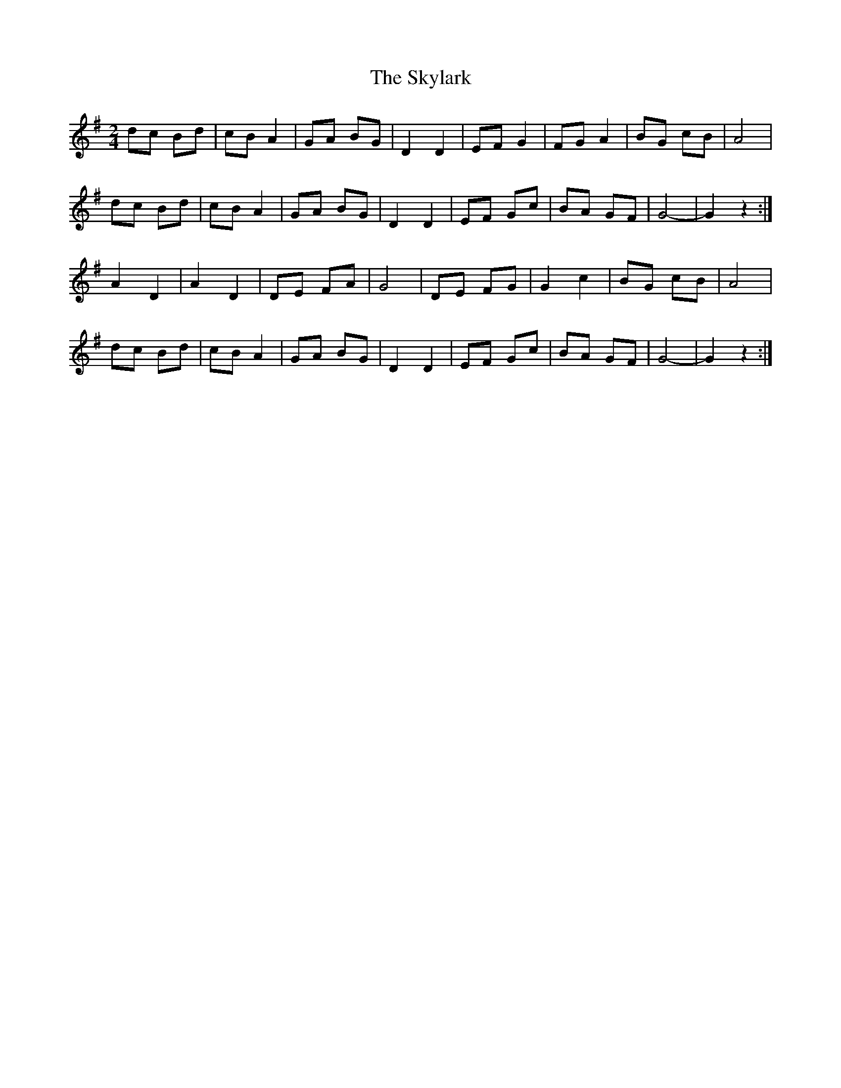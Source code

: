 X: 1
T: Skylark, The
Z: Mix O'Lydian
S: https://thesession.org/tunes/14302#setting26123
R: polka
M: 2/4
L: 1/8
K: Gmaj
dc Bd | cB A2 | GA BG | D2 D2 | EF G2 | FG A2 | BG cB | A4 |
dc Bd | cB A2 | GA BG | D2 D2 | EF Gc | BA GF | G4- | G2 z2 :|
A2 D2 | A2 D2 | DE FA | G4 | DE FG |G2 c2 | BG cB | A4 |
dc Bd | cB A2 | GA BG | D2 D2 | EF Gc | BA GF | G4- | G2 z2 :|
